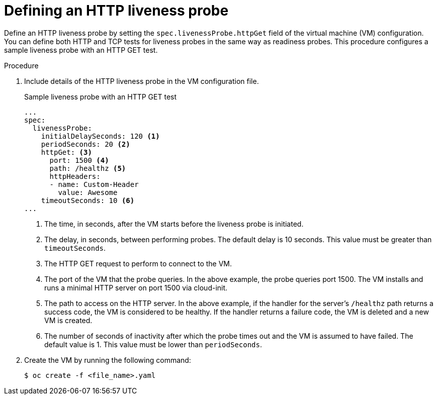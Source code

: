 // Module included in the following assemblies:
//
// * virt/support/virt-monitoring-vm-health.adoc

:_content-type: PROCEDURE
[id="virt-define-http-liveness-probe_{context}"]

= Defining an HTTP liveness probe

Define an HTTP liveness probe by setting the `spec.livenessProbe.httpGet` field of the virtual machine (VM) configuration. You can define both HTTP and TCP tests for liveness probes in the same way as readiness probes. This procedure configures a sample liveness probe with an HTTP GET test.


.Procedure

. Include details of the HTTP liveness probe in the VM configuration file.
+

.Sample liveness probe with an HTTP GET test
[source,yaml]
----
...
spec:
  livenessProbe:
    initialDelaySeconds: 120 <1>
    periodSeconds: 20 <2>
    httpGet: <3>
      port: 1500 <4>
      path: /healthz <5>
      httpHeaders:
      - name: Custom-Header
        value: Awesome
    timeoutSeconds: 10 <6>
...
----
<1> The time, in seconds, after the VM starts before the liveness probe is initiated.
<2> The delay, in seconds, between performing probes. The default delay is 10 seconds. This value must be greater than `timeoutSeconds`.
<3> The HTTP GET request to perform to connect to the VM.
<4> The port of the VM that the probe queries. In the above example, the probe queries port 1500. The VM installs and runs a minimal HTTP server on port 1500 via cloud-init.
<5> The path to access on the HTTP server. In the above example, if the handler for the server's `/healthz` path returns a success code, the VM is considered to be healthy. If the handler returns a failure code, the VM is deleted and a new VM is created.
<6> The number of seconds of inactivity after which the probe times out and the VM is assumed to have failed. The default value is 1. This value must be lower than `periodSeconds`.

. Create the VM by running the following command:
+
[source,terminal]
----
$ oc create -f <file_name>.yaml
----
